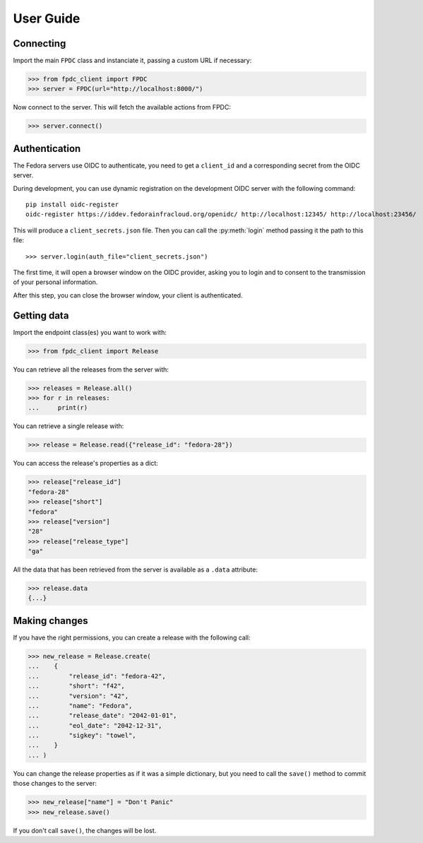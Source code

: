 User Guide
==========

Connecting
----------

Import the main ``FPDC`` class and instanciate it, passing a custom URL if
necessary:

>>> from fpdc_client import FPDC
>>> server = FPDC(url="http://localhost:8000/")

Now connect to the server. This will fetch the available actions from FPDC:

>>> server.connect()


Authentication
--------------

The Fedora servers use OIDC to authenticate, you need to get a ``client_id``
and a corresponding secret from the OIDC server.

During development, you can use dynamic registration on the development OIDC
server with the following command::

   pip install oidc-register
   oidc-register https://iddev.fedorainfracloud.org/openidc/ http://localhost:12345/ http://localhost:23456/

This will produce a ``client_secrets.json`` file. Then you can call the
:py:meth:`login` method passing it the path to this file::

>>> server.login(auth_file="client_secrets.json")

The first time, it will open a browser window on the OIDC provider, asking you
to login and to consent to the transmission of your personal information.

After this step, you can close the browser window, your client is
authenticated.


Getting data
------------

Import the endpoint class(es) you want to work with:

>>> from fpdc_client import Release

You can retrieve all the releases from the server with:

>>> releases = Release.all()
>>> for r in releases:
...     print(r)

You can retrieve a single release with:

>>> release = Release.read({"release_id": "fedora-28"})

You can access the release's properties as a dict:

>>> release["release_id"]
"fedora-28"
>>> release["short"]
"fedora"
>>> release["version"]
"28"
>>> release["release_type"]
"ga"

All the data that has been retrieved from the server is available as a
``.data`` attribute:

>>> release.data
{...}


Making changes
--------------

If you have the right permissions, you can create a release with the following
call:

>>> new_release = Release.create(
...    {
...        "release_id": "fedora-42",
...        "short": "f42",
...        "version": "42",
...        "name": "Fedora",
...        "release_date": "2042-01-01",
...        "eol_date": "2042-12-31",
...        "sigkey": "towel",
...    }
... )

You can change the release properties as if it was a simple dictionary, but you
need to call the ``save()`` method to commit those changes to the server:

>>> new_release["name"] = "Don't Panic"
>>> new_release.save()

If you don't call ``save()``, the changes will be lost.
